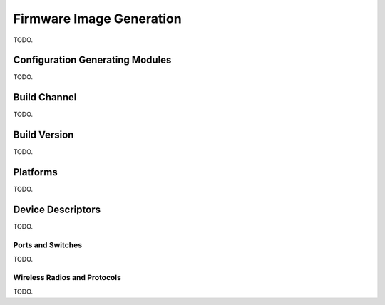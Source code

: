 .. _firmware-image-generation:

Firmware Image Generation
=========================

TODO.

Configuration Generating Modules
--------------------------------

TODO.

.. _cgm-build-channel:

Build Channel
-------------

TODO.

.. _cgm-build-version:

Build Version
-------------

TODO.

.. _cgm-platforms:

Platforms
---------

TODO.

.. _cgm-devices:

Device Descriptors
------------------

TODO.

Ports and Switches
::::::::::::::::::

TODO.

Wireless Radios and Protocols
:::::::::::::::::::::::::::::

TODO.
